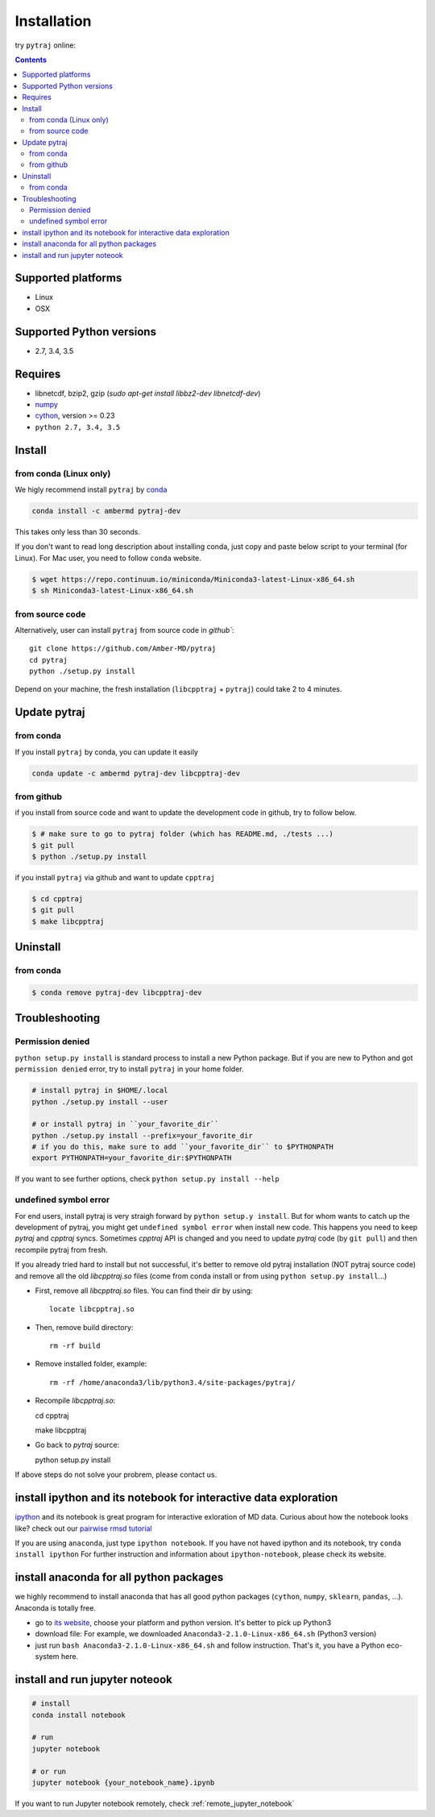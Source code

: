 Installation
============

try ``pytraj`` online:

.. image:: http://mybinder.org/badge.svg
   :target: http://mybinder.org/repo/hainm/notebook-pytraj


.. contents::

.. notes:: For Linux user, we highly recommend install pytraj via `conda`

Supported platforms
-------------------
- Linux
- OSX

Supported Python versions
-------------------------
- 2.7, 3.4, 3.5

Requires
--------

- libnetcdf, bzip2, gzip (`sudo apt-get install libbz2-dev libnetcdf-dev`)

- `numpy <http://www.numpy.org/>`_

- `cython <http://cython.org/>`_, version >= 0.23

- ``python 2.7, 3.4, 3.5``

Install
-------

from conda (Linux only)
~~~~~~~~~~~~~~~~~~~~~~~

We higly recommend install ``pytraj`` by `conda <http://conda.pydata.org/docs/intro.html>`_

.. code-block:: bash

    conda install -c ambermd pytraj-dev

This takes only less than 30 seconds.

If you don't want to read long description about installing conda, just copy and paste below script to your terminal (for Linux).
For Mac user, you need to follow ``conda`` website.

.. code-block:: bash

    $ wget https://repo.continuum.io/miniconda/Miniconda3-latest-Linux-x86_64.sh
    $ sh Miniconda3-latest-Linux-x86_64.sh


from source code
~~~~~~~~~~~~~~~~

Alternatively, user can install ``pytraj`` from source code in `github``::

    git clone https://github.com/Amber-MD/pytraj
    cd pytraj
    python ./setup.py install

Depend on your machine, the fresh installation (``libcpptraj`` + ``pytraj``) could take 2 to 4 minutes.

Update pytraj
-------------

from conda
~~~~~~~~~~
If you install ``pytraj`` by conda, you can update it easily

.. code-block:: bash

    conda update -c ambermd pytraj-dev libcpptraj-dev

from github 
~~~~~~~~~~~

if you install from source code and want to update the development code in github, try to
follow below.

.. code-block:: bash
    
    $ # make sure to go to pytraj folder (which has README.md, ./tests ...)
    $ git pull
    $ python ./setup.py install

if you install ``pytraj`` via github and want to update ``cpptraj``

.. code-block:: bash

    $ cd cpptraj
    $ git pull
    $ make libcpptraj

Uninstall
---------

from conda
~~~~~~~~~~

.. code-block:: bash

    $ conda remove pytraj-dev libcpptraj-dev
    

Troubleshooting
---------------

Permission denied
~~~~~~~~~~~~~~~~~

``python setup.py install`` is standard process to install a new Python package.
But if you are new to Python and got ``permission denied`` error, try to install ``pytraj`` in your home folder.

.. code-block:: bash
    
    # install pytraj in $HOME/.local
    python ./setup.py install --user

    # or install pytraj in ``your_favorite_dir``
    python ./setup.py install --prefix=your_favorite_dir
    # if you do this, make sure to add ``your_favorite_dir`` to $PYTHONPATH 
    export PYTHONPATH=your_favorite_dir:$PYTHONPATH

If you want to see further options, check ``python setup.py install --help``

undefined symbol error
~~~~~~~~~~~~~~~~~~~~~~

For end users, install pytraj is very straigh forward by ``python setup.y install``. But
for whom wants to catch up the development of pytraj, you might get ``undefined symbol
error`` when install new code. This happens you need to keep `pytraj` and `cpptraj` syncs. Sometimes `cpptraj` API is changed and you need to
update `pytraj` code (by ``git pull``) and then recompile pytraj from fresh.

If you already tried hard to install but not successful, it's better to remove old pytraj installation (NOT pytraj source
code) and remove all the old `libcpptraj.so` files (come from conda install or from using ``python setup.py install``...)

- First, remove all `libcpptraj.so` files. You can find their dir by using::
      
    locate libcpptraj.so

- Then, remove build directory::

   rm -rf build

- Remove installed folder, example::

   rm -rf /home/anaconda3/lib/python3.4/site-packages/pytraj/

- Recompile `libcpptraj.so`::

  cd cpptraj

  make libcpptraj

- Go back to `pytraj` source::

  python setup.py install

If above steps do not solve your probrem, please contact us.


install ipython and its notebook for interactive data exploration
-----------------------------------------------------------------

`ipython <http://ipython.org/>`_ and its notebook is great program for interactive exloration of MD data.
Curious about how the notebook looks like? check out our `pairwise rmsd tutorial <http://amber-md.github.io/pytraj/doc/build/html/tutorials/tut_pairwise_rmsd.html>`_

If you are using ``anaconda``, just type ``ipython notebook``. If you have not haved ipython and its notebook, try ``conda install ipython``
For further instruction and information about ``ipython-notebook``, please check its website.

install anaconda for all python packages
----------------------------------------

we highly recommend to install anaconda that has all good python packages (``cython``, ``numpy``, ``sklearn``, ``pandas``, ...). Anaconda is totally free.

+ go to `its website <http://continuum.io/downloads#py34>`_, choose your platform and
  python version. It's better to pick up Python3
+ download file: For example, we downloaded ``Anaconda3-2.1.0-Linux-x86_64.sh`` (Python3
  version)
+ just run ``bash Anaconda3-2.1.0-Linux-x86_64.sh`` and follow instruction. That's it, you have a Python eco-system here.


install and run jupyter noteook
-------------------------------

.. code-block:: bash

    # install
    conda install notebook

    # run
    jupyter notebook
    
    # or run
    jupyter notebook {your_notebook_name}.ipynb

If you want to run Jupyter notebook remotely, check :ref:`remote_jupyter_notebook`
